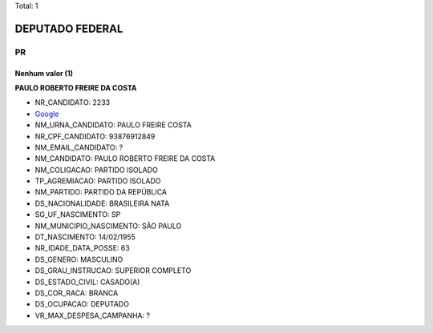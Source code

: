 Total: 1

DEPUTADO FEDERAL
================

PR
--

Nenhum valor (1)
........

**PAULO ROBERTO FREIRE DA COSTA**

- NR_CANDIDATO: 2233
- `Google <https://www.google.com/search?q=PAULO+ROBERTO+FREIRE+DA+COSTA>`_
- NM_URNA_CANDIDATO: PAULO FREIRE COSTA
- NR_CPF_CANDIDATO: 93876912849
- NM_EMAIL_CANDIDATO: ?
- NM_CANDIDATO: PAULO ROBERTO FREIRE DA COSTA
- NM_COLIGACAO: PARTIDO ISOLADO
- TP_AGREMIACAO: PARTIDO ISOLADO
- NM_PARTIDO: PARTIDO DA REPÚBLICA
- DS_NACIONALIDADE: BRASILEIRA NATA
- SG_UF_NASCIMENTO: SP
- NM_MUNICIPIO_NASCIMENTO: SÃO PAULO
- DT_NASCIMENTO: 14/02/1955
- NR_IDADE_DATA_POSSE: 63
- DS_GENERO: MASCULINO
- DS_GRAU_INSTRUCAO: SUPERIOR COMPLETO
- DS_ESTADO_CIVIL: CASADO(A)
- DS_COR_RACA: BRANCA
- DS_OCUPACAO: DEPUTADO
- VR_MAX_DESPESA_CAMPANHA: ?


